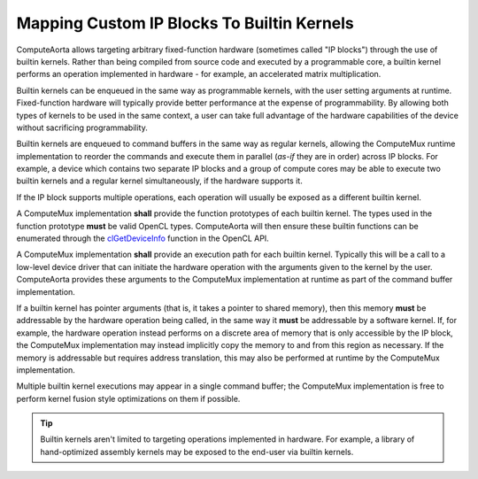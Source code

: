 Mapping Custom IP Blocks To Builtin Kernels
===========================================

ComputeAorta allows targeting arbitrary fixed-function hardware (sometimes
called "IP blocks") through the use of builtin kernels. Rather than being
compiled from source code and executed by a programmable core, a builtin kernel
performs an operation implemented in hardware - for example, an accelerated
matrix multiplication.

Builtin kernels can be enqueued in the same way as programmable kernels, with
the user setting arguments at runtime. Fixed-function hardware will typically
provide better performance at the expense of programmability. By allowing both
types of kernels to be used in the same context, a user can take full advantage
of the hardware capabilities of the device without sacrificing programmability.

Builtin kernels are enqueued to command buffers in the same way as regular
kernels, allowing the ComputeMux runtime implementation to reorder the commands
and execute them in parallel (*as-if* they are in order) across IP blocks. For
example, a device which contains two separate IP blocks and a group of compute
cores may be able to execute two builtin kernels and a regular kernel
simultaneously, if the hardware supports it.

If the IP block supports multiple operations, each operation will usually be
exposed as a different builtin kernel.

A ComputeMux implementation **shall** provide the function prototypes of each
builtin kernel. The types used in the function prototype **must** be valid
OpenCL types.  ComputeAorta will then ensure these builtin functions can be
enumerated through the `clGetDeviceInfo`_ function in the OpenCL API.

A ComputeMux implementation **shall** provide an execution path for each
builtin kernel. Typically this will be a call to a low-level device driver that
can initiate the hardware operation with the arguments given to the kernel by
the user. ComputeAorta provides these arguments to the ComputeMux
implementation at runtime as part of the command buffer implementation.

If a builtin kernel has pointer arguments (that is, it takes a pointer to
shared memory), then this memory **must** be addressable by the hardware
operation being called, in the same way it **must** be addressable by a
software kernel. If, for example, the hardware operation instead performs on a
discrete area of memory that is only accessible by the IP block, the ComputeMux
implementation may instead implicitly copy the memory to and from this region
as necessary. If the memory is addressable but requires address translation,
this may also be performed at runtime by the ComputeMux implementation.

Multiple builtin kernel executions may appear in a single command buffer; the
ComputeMux implementation is free to perform kernel fusion style optimizations
on them if possible.

.. tip::
  Builtin kernels aren't limited to targeting operations implemented in
  hardware. For example, a library of hand-optimized assembly kernels may be
  exposed to the end-user via builtin kernels.

.. _clGetDeviceInfo:
  https://www.khronos.org/registry/OpenCL/specs/3.0-unified/html/OpenCL_API.html#clGetDeviceInfo
